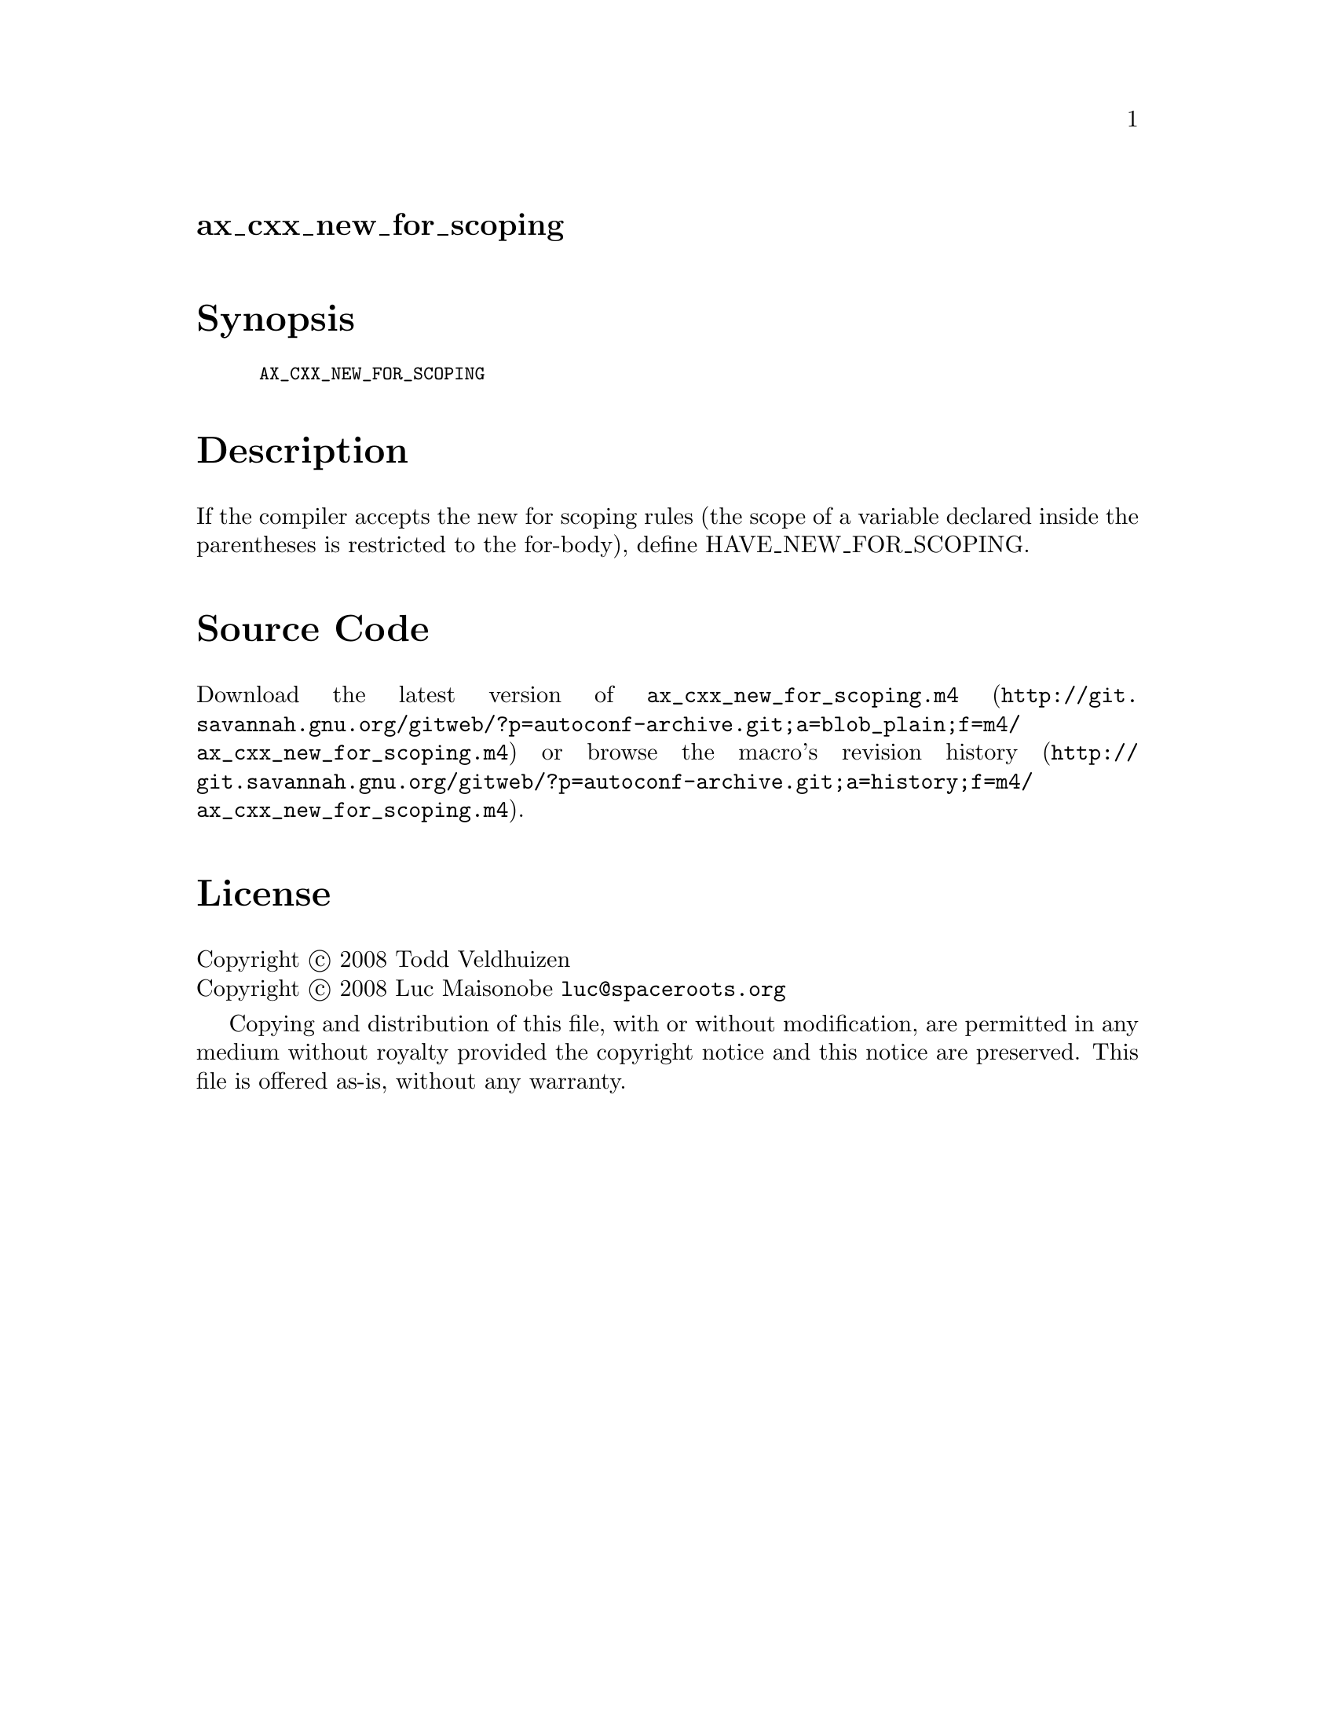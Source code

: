 @node ax_cxx_new_for_scoping
@unnumberedsec ax_cxx_new_for_scoping

@majorheading Synopsis

@smallexample
AX_CXX_NEW_FOR_SCOPING
@end smallexample

@majorheading Description

If the compiler accepts the new for scoping rules (the scope of a
variable declared inside the parentheses is restricted to the for-body),
define HAVE_NEW_FOR_SCOPING.

@majorheading Source Code

Download the
@uref{http://git.savannah.gnu.org/gitweb/?p=autoconf-archive.git;a=blob_plain;f=m4/ax_cxx_new_for_scoping.m4,latest
version of @file{ax_cxx_new_for_scoping.m4}} or browse
@uref{http://git.savannah.gnu.org/gitweb/?p=autoconf-archive.git;a=history;f=m4/ax_cxx_new_for_scoping.m4,the
macro's revision history}.

@majorheading License

@w{Copyright @copyright{} 2008 Todd Veldhuizen} @* @w{Copyright @copyright{} 2008 Luc Maisonobe @email{luc@@spaceroots.org}}

Copying and distribution of this file, with or without modification, are
permitted in any medium without royalty provided the copyright notice
and this notice are preserved. This file is offered as-is, without any
warranty.

